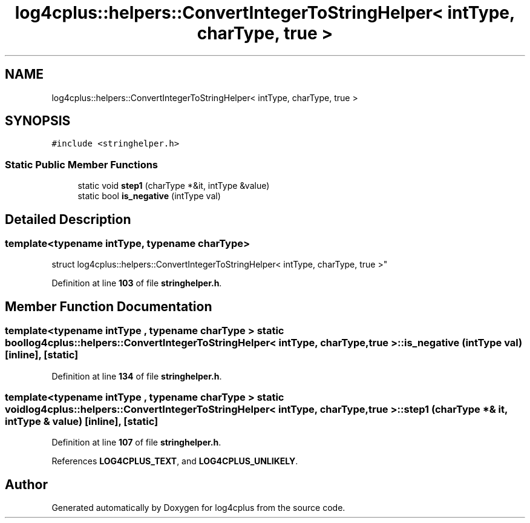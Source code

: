 .TH "log4cplus::helpers::ConvertIntegerToStringHelper< intType, charType, true >" 3 "Fri Sep 20 2024" "Version 2.1.0" "log4cplus" \" -*- nroff -*-
.ad l
.nh
.SH NAME
log4cplus::helpers::ConvertIntegerToStringHelper< intType, charType, true >
.SH SYNOPSIS
.br
.PP
.PP
\fC#include <stringhelper\&.h>\fP
.SS "Static Public Member Functions"

.in +1c
.ti -1c
.RI "static void \fBstep1\fP (charType *&it, intType &value)"
.br
.ti -1c
.RI "static bool \fBis_negative\fP (intType val)"
.br
.in -1c
.SH "Detailed Description"
.PP 

.SS "template<typename intType, typename charType>
.br
struct log4cplus::helpers::ConvertIntegerToStringHelper< intType, charType, true >"
.PP
Definition at line \fB103\fP of file \fBstringhelper\&.h\fP\&.
.SH "Member Function Documentation"
.PP 
.SS "template<typename intType , typename charType > static bool \fBlog4cplus::helpers::ConvertIntegerToStringHelper\fP< intType, charType, true >::is_negative (intType val)\fC [inline]\fP, \fC [static]\fP"

.PP
Definition at line \fB134\fP of file \fBstringhelper\&.h\fP\&.
.SS "template<typename intType , typename charType > static void \fBlog4cplus::helpers::ConvertIntegerToStringHelper\fP< intType, charType, true >::step1 (charType *& it, intType & value)\fC [inline]\fP, \fC [static]\fP"

.PP
Definition at line \fB107\fP of file \fBstringhelper\&.h\fP\&.
.PP
References \fBLOG4CPLUS_TEXT\fP, and \fBLOG4CPLUS_UNLIKELY\fP\&.

.SH "Author"
.PP 
Generated automatically by Doxygen for log4cplus from the source code\&.
